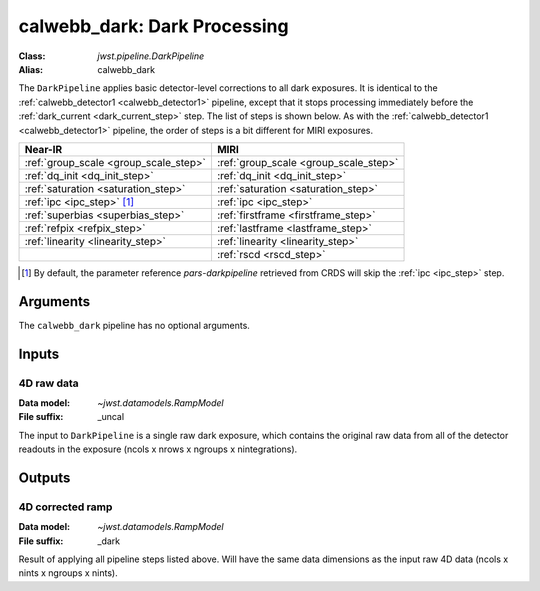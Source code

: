 .. _calwebb_dark:

calwebb_dark: Dark Processing
=============================

:Class: `jwst.pipeline.DarkPipeline`
:Alias: calwebb_dark

The ``DarkPipeline`` applies basic detector-level corrections to all dark exposures.
It is identical to the :ref:`calwebb_detector1 <calwebb_detector1>` pipeline, except
that it stops processing immediately before the :ref:`dark_current <dark_current_step>` step.
The list of steps is shown below. As with the :ref:`calwebb_detector1 <calwebb_detector1>`
pipeline, the order of steps is a bit different for MIRI exposures.

+---------------------------------------+-----------------------------------------+
| Near-IR                               | MIRI                                    |
+=======================================+=========================================+
| :ref:`group_scale <group_scale_step>` | :ref:`group_scale <group_scale_step>`   |
+---------------------------------------+-----------------------------------------+
| :ref:`dq_init <dq_init_step>`         | :ref:`dq_init <dq_init_step>`           |
+---------------------------------------+-----------------------------------------+
| :ref:`saturation <saturation_step>`   | :ref:`saturation <saturation_step>`     |
+---------------------------------------+-----------------------------------------+
| :ref:`ipc <ipc_step>` [1]_            | :ref:`ipc <ipc_step>`                   |
+---------------------------------------+-----------------------------------------+
| :ref:`superbias <superbias_step>`     | :ref:`firstframe <firstframe_step>`     |
+---------------------------------------+-----------------------------------------+
| :ref:`refpix <refpix_step>`           | :ref:`lastframe <lastframe_step>`       |
+---------------------------------------+-----------------------------------------+
| :ref:`linearity <linearity_step>`     | :ref:`linearity <linearity_step>`       |
+---------------------------------------+-----------------------------------------+
|                                       | :ref:`rscd <rscd_step>`                 |
+---------------------------------------+-----------------------------------------+

.. [1] By default, the parameter reference `pars-darkpipeline`
   retrieved from CRDS will skip the :ref:`ipc <ipc_step>` step.

Arguments
---------
The ``calwebb_dark`` pipeline has no optional arguments.

Inputs
------

4D raw data
+++++++++++

:Data model: `~jwst.datamodels.RampModel`
:File suffix: _uncal

The input to ``DarkPipeline`` is a single raw dark exposure,
which contains the original raw data from all of the detector readouts in the exposure
(ncols x nrows x ngroups x nintegrations).

Outputs
-------

4D corrected ramp
+++++++++++++++++

:Data model: `~jwst.datamodels.RampModel`
:File suffix: _dark

Result of applying all pipeline steps listed above.
Will have the same data dimensions as the
input raw 4D data (ncols x nints x ngroups x nints).
